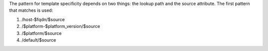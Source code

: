 .. The contents of this file are included in multiple topics.
.. This file should not be changed in a way that hinders its ability to appear in multiple documentation sets.

The pattern for template specificity depends on two things: the lookup path and the source attribute. The first pattern that matches is used:

#. /host-$fqdn/$source
#. /$platform-$platform_version/$source
#. /$platform/$source
#. /default/$source
